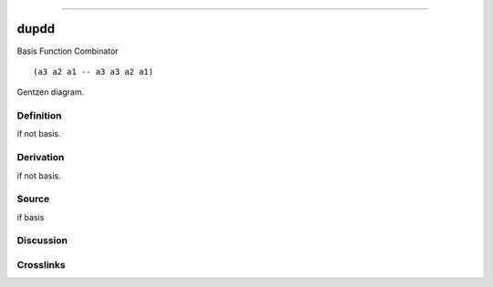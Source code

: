 --------------

dupdd
^^^^^^^

Basis Function Combinator


::

  (a3 a2 a1 -- a3 a3 a2 a1)



Gentzen diagram.

Definition
~~~~~~~~~~

if not basis.

Derivation
~~~~~~~~~~

if not basis.

Source
~~~~~~~~~~

if basis

Discussion
~~~~~~~~~~

Crosslinks
~~~~~~~~~~

